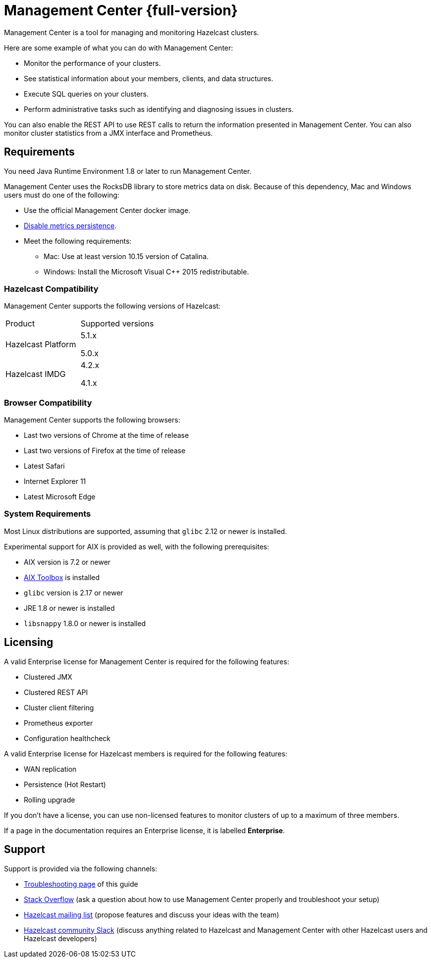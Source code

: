 = Management Center {full-version}
:page-aliases: ROOT:index.adoc
:description: Management Center is a tool for managing and monitoring Hazelcast clusters.

{description}

Here are some example of what you can do with Management Center:

* Monitor the performance of your clusters.
* See statistical information about your members, clients, and data structures.
* Execute SQL queries on your clusters.
* Perform administrative tasks such as identifying and diagnosing issues in clusters.

You can also enable the REST API to use REST calls to return the
information presented in Management Center. You can also
monitor cluster statistics from a JMX interface and Prometheus.

[[os-requirements]]
== Requirements

You need Java Runtime Environment 1.8 or later to run Management Center.

Management Center uses the RocksDB library to store metrics
data on disk. Because of this dependency, Mac and Windows users must do one of the following:

* Use the official Management Center docker image.
* xref:deploy-manage:historical-metrics.adoc#disabling-metrics-persistence[Disable metrics persistence].
* Meet the following requirements:
** Mac: Use at least version 10.15 version of Catalina.
** Windows: Install the Microsoft Visual C++ 2015 redistributable.


=== Hazelcast Compatibility

Management Center supports the following versions of Hazelcast:

[cols="1a,1a"]
|===
|Product
|Supported versions

|Hazelcast Platform
|
5.1.x

5.0.x

|Hazelcast IMDG
|
4.2.x

4.1.x

|===

[[browser-compatibility]]
=== Browser Compatibility

Management Center supports the following browsers:

* Last two versions of Chrome at the time of release
* Last two versions of Firefox at the time of release
* Latest Safari
* Internet Explorer 11
* Latest Microsoft Edge

=== System Requirements

Most Linux distributions are supported, assuming that `glibc` 2.12 or newer is installed.

Experimental support for AIX is provided as well, with the following prerequisites:

* AIX version is 7.2 or newer
* https://www.ibm.com/support/pages/aix-toolbox-linux-applications-overview[AIX Toolbox] is installed
* `glibc` version is 2.17 or newer
* JRE 1.8 or newer is installed
* `libsnappy` 1.8.0 or newer is installed

== Licensing

A valid Enterprise license for Management Center is required for the following features:

* Clustered JMX
* Clustered REST API
* Cluster client filtering
* Prometheus exporter
* Configuration healthcheck

A valid Enterprise license for Hazelcast members is required for the following features:

* WAN replication
* Persistence (Hot Restart)
* Rolling upgrade

If you don't have a license, you can use non-licensed features to monitor clusters of up to a maximum of three members.

If a page in the documentation requires an Enterprise license, it is labelled [.enterprise]*Enterprise*.

== Support

Support is provided via the following channels:

* xref:ROOT:troubleshooting.adoc[Troubleshooting page] of this guide
* https://stackoverflow.com/questions/tagged/hazelcast[Stack Overflow]
(ask a question about how to use Management Center properly and troubleshoot your setup)
* https://groups.google.com/forum/#!forum/hazelcast[Hazelcast mailing list]
(propose features and discuss your ideas with the team)
* https://slack.hazelcast.com/[Hazelcast community Slack]
(discuss anything related to Hazelcast and Management Center with other
Hazelcast users and Hazelcast developers)
